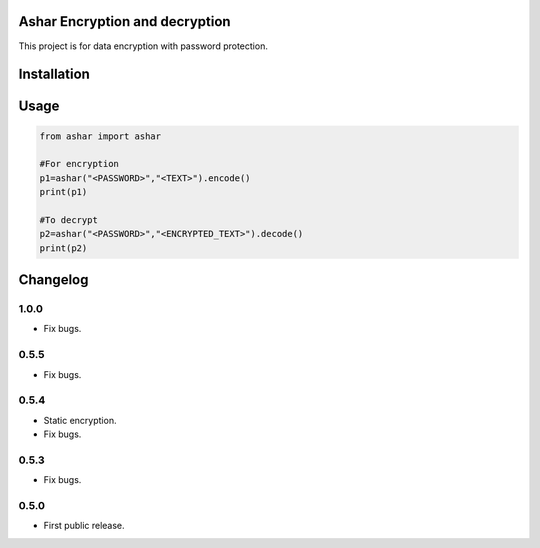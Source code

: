 Ashar Encryption and decryption
==========================
This project is for data encryption with password protection.

.. image:: https://travis-ci.com/byRo0t96/ashar.svg?branch=main
.. image:: https://img.shields.io/github/issues/byRo0t96/ashar 
.. image:: https://img.shields.io/github/forks/byRo0t96/ashar
.. image:: https://img.shields.io/github/stars/byRo0t96/ashar
.. image:: https://img.shields.io/badge/license-Apache--2.0-green.svg


Installation
============

.. code::
   pip install ashar

Usage
=====
.. code:: python

    from ashar import ashar

    #For encryption
    p1=ashar("<PASSWORD>","<TEXT>").encode()
    print(p1)
    
    #To decrypt
    p2=ashar("<PASSWORD>","<ENCRYPTED_TEXT>").decode()
    print(p2)

.. begin changelog

Changelog
=========

1.0.0
-----
- Fix bugs.

0.5.5
-----
- Fix bugs.

0.5.4
-----
- Static encryption.
- Fix bugs.

0.5.3
-----
- Fix bugs.

0.5.0
-----
- First public release.

.. end changelog

.. image:: https://ko-fi.com/img/githubbutton_sm.svg
   :target: https://ko-fi.com/L3L34CEPV
